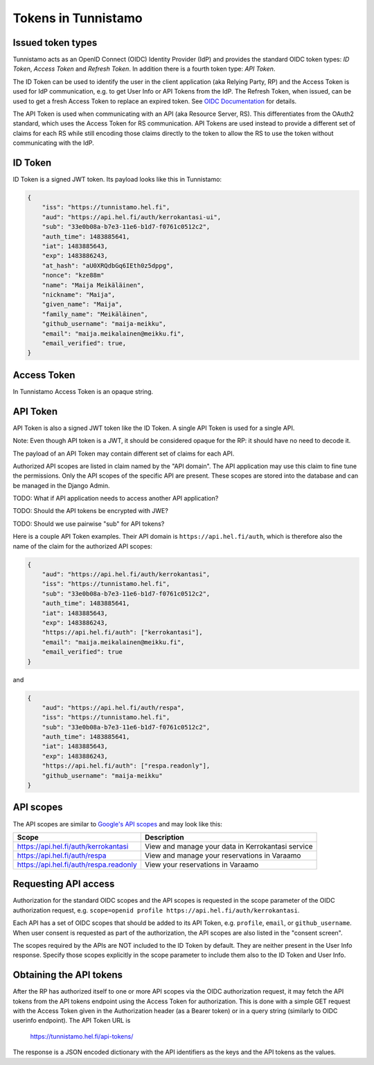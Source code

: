 Tokens in Tunnistamo
====================

Issued token types
------------------

Tunnistamo acts as an OpenID Connect (OIDC) Identity Provider (IdP) and
provides the standard OIDC token types: *ID Token*, *Access Token* and
*Refresh Token*.  In addition there is a fourth token type: *API Token*.

The ID Token can be used to identify the user in the client application
(aka Relying Party, RP) and the Access Token is used for IdP
communication, e.g. to get User Info or API Tokens from the IdP.  The
Refresh Token, when issued, can be used to get a fresh Access Token to
replace an expired token.  See `OIDC Documentation`_ for details.

.. _OIDC Documentation: http://openid.net/specs/openid-connect-core-1_0.html

The API Token is used when communicating with an API (aka Resource
Server, RS).  This differentiates from the OAuth2 standard, which uses
the Access Token for RS communication.  API Tokens are used instead to
provide a different set of claims for each RS while still encoding those
claims directly to the token to allow the RS to use the token without
communicating with the IdP.

ID Token
--------

ID Token is a signed JWT token.  Its payload looks like this in
Tunnistamo:

.. code-block:: javascript

  {
      "iss": "https://tunnistamo.hel.fi",
      "aud": "https://api.hel.fi/auth/kerrokantasi-ui",
      "sub": "33e0b08a-b7e3-11e6-b1d7-f0761c0512c2",
      "auth_time": 1483885641,
      "iat": 1483885643,
      "exp": 1483886243,
      "at_hash": "aU0XRQdbGq6IEth0z5dppg",
      "nonce": "kze88m"
      "name": "Maija Meikäläinen",
      "nickname": "Maija",
      "given_name": "Maija",
      "family_name": "Meikäläinen",
      "github_username": "maija-meikku",
      "email": "maija.meikalainen@meikku.fi",
      "email_verified": true,
  }

Access Token
------------

In Tunnistamo Access Token is an opaque string.

API Token
---------

API Token is also a signed JWT token like the ID Token.  A single API
Token is used for a single API.

Note: Even though API token is a JWT, it should be considered opaque for
the RP: it should have no need to decode it.

The payload of an API Token may contain different set of claims for each
API.

Authorized API scopes are listed in claim named by the "API domain".
The API application may use this claim to fine tune the permissions.
Only the API scopes of the specific API are present.  These scopes are
stored into the database and can be managed in the Django Admin.

TODO: What if API application needs to access another API application?

TODO: Should the API tokens be encrypted with JWE?

TODO: Should we use pairwise "sub" for API tokens?

Here is a couple API Token examples.  Their API domain is
``https://api.hel.fi/auth``, which is therefore also the name of the
claim for the authorized API scopes:

.. code-block:: javascript

  {
      "aud": "https://api.hel.fi/auth/kerrokantasi",
      "iss": "https://tunnistamo.hel.fi",
      "sub": "33e0b08a-b7e3-11e6-b1d7-f0761c0512c2",
      "auth_time": 1483885641,
      "iat": 1483885643,
      "exp": 1483886243,
      "https://api.hel.fi/auth": ["kerrokantasi"],
      "email": "maija.meikalainen@meikku.fi",
      "email_verified": true
  }

and

.. code-block:: javascript

  {
      "aud": "https://api.hel.fi/auth/respa",
      "iss": "https://tunnistamo.hel.fi",
      "sub": "33e0b08a-b7e3-11e6-b1d7-f0761c0512c2",
      "auth_time": 1483885641,
      "iat": 1483885643,
      "exp": 1483886243,
      "https://api.hel.fi/auth": ["respa.readonly"],
      "github_username": "maija-meikku"
  }


API scopes
----------

The API scopes are similar to `Google's API scopes
<https://developers.google.com/identity/protocols/googlescopes>`_ and
may look like this:

+--------------------------------------+-----------------------------------+
|Scope                                 |Description                        |
+======================================+===================================+
|https://api.hel.fi/auth/kerrokantasi  |View and manage your data in       |
|                                      |Kerrokantasi service               |
+--------------------------------------+-----------------------------------+
|https://api.hel.fi/auth/respa         |View and manage your reservations  |
|                                      |in Varaamo                         |
+--------------------------------------+-----------------------------------+
|https://api.hel.fi/auth/respa.readonly|View your reservations in Varaamo  |
+--------------------------------------+-----------------------------------+

Requesting API access
---------------------

Authorization for the standard OIDC scopes and the API scopes is
requested in the scope parameter of the OIDC authorization request, e.g.
``scope=openid profile https://api.hel.fi/auth/kerrokantasi``.

Each API has a set of OIDC scopes that should be added to its API Token,
e.g. ``profile``, ``email``, or ``github_username``.  When user consent
is requested as part of the authorization, the API scopes are also
listed in the "consent screen".

The scopes required by the APIs are NOT included to the ID Token by
default.  They are neither present in the User Info response.  Specify
those scopes explicitly in the scope parameter to include them also to
the ID Token and User Info.

Obtaining the API tokens
------------------------

After the RP has authorized itself to one or more API scopes via the
OIDC authorization request, it may fetch the API tokens from the API
tokens endpoint using the Access Token for authorization.  This is done
with a simple GET request with the Access Token given in the
Authorization header (as a Bearer token) or in a query string (similarly
to OIDC userinfo endpoint).  The API Token URL is

  https://tunnistamo.hel.fi/api-tokens/

The response is a JSON encoded dictionary with the API identifiers as
the keys and the API tokens as the values.
